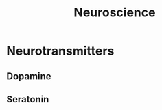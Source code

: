 :PROPERTIES:
:ID:       adbc6409-664c-4837-b23b-6ab5d89d3ae9
:END:
#+title: Neuroscience

* Neurotransmitters
:PROPERTIES:
:ID:       00db7329-1afc-4db2-a0b3-20ad9c808795
:END:
** Dopamine
:PROPERTIES:
:ID:       9e31312d-bf5e-4289-9064-dc1e916417be
:END:
** Seratonin
:PROPERTIES:
:ID:       14ec212d-1b68-4ed8-bb31-0f67f4729ffd
:END:
